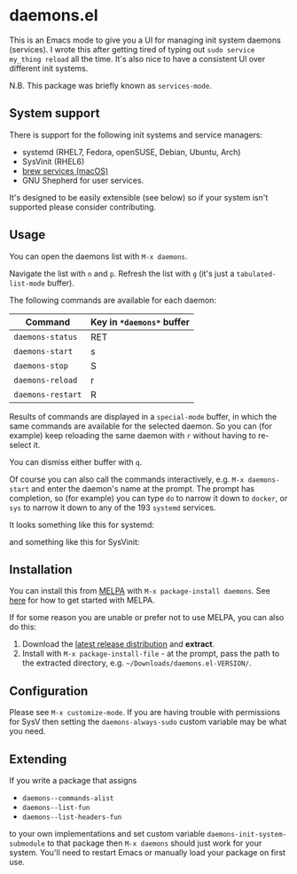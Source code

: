 * daemons.el [[https://melpa.org/#/daemons][file:https://melpa.org/packages/daemons-badge.svg]] [[https://stable.melpa.org/#/daemons][file:https://stable.melpa.org/packages/daemons-badge.svg]]

This is an Emacs mode to give you a UI for managing init system daemons (services). I wrote this after getting tired of typing out =sudo service my_thing reload= all the time. It's also nice to have a consistent UI over different init systems.

N.B. This package was briefly known as =services-mode=.

** System support

There is support for the following init systems and service managers:

- systemd (RHEL7, Fedora, openSUSE, Debian, Ubuntu, Arch)
- SysVinit (RHEL6)
- [[https://github.com/Homebrew/homebrew-services][brew services (macOS)]]
- GNU Shepherd for user services.

It's designed to be easily extensible (see below) so if your system isn't supported please consider contributing.

** Usage

You can open the daemons list with =M-x daemons=.

Navigate the list with =n= and =p=. Refresh the list with =g= (it's just a =tabulated-list-mode= buffer).

The following commands are available for each daemon:

| Command         | Key in =*daemons*= buffer |
|-----------------+-------------------------|
| =daemons-status=  | RET                     |
| =daemons-start=   | s                       |
| =daemons-stop=    | S                       |
| =daemons-reload=  | r                       |
| =daemons-restart= | R                       |

Results of commands are displayed in a =special-mode= buffer, in which the same commands are available for the selected daemon. So you can (for example) keep reloading the same daemon with =r= without having to re-select it.

You can dismiss either buffer with =q=.

Of course you can also call the commands interactively, e.g. =M-x daemons-start= and enter the daemon's name at the prompt. The prompt has completion, so (for example) you can type =do= to narrow it down to =docker=, or =sys= to narrow it down to any of the 193 =systemd= services.

It looks something like this for systemd:

[[./img/daemons-systemd-demo.png]]

and something like this for SysVinit:

[[./img/daemons-sysvinit-demo.png]]

** Installation

You can install this from [[https://melpa.org][MELPA]] with =M-x package-install daemons=. See [[https://melpa.org/#/getting-started][here]] for how to get started with MELPA.

If for some reason you are unable or prefer not to use MELPA, you can also do this:

1. Download the [[https://github.com/cbowdon/daemons.el/releases][latest release distribution]] and *extract*.
2. Install with =M-x package-install-file= - at the prompt, pass the path to the extracted directory, e.g. =~/Downloads/daemons.el-VERSION/=.

** Configuration

Please see =M-x customize-mode=. If you are having trouble with permissions for SysV then setting the =daemons-always-sudo= custom variable may be what you need.

** Extending

If you write a package that assigns

- =daemons--commands-alist=
- =daemons--list-fun=
- =daemons--list-headers-fun=

to your own implementations and set custom variable =daemons-init-system-submodule= to that package then =M-x daemons= should just work for your system. You'll need to restart Emacs or manually load your package on first use.

